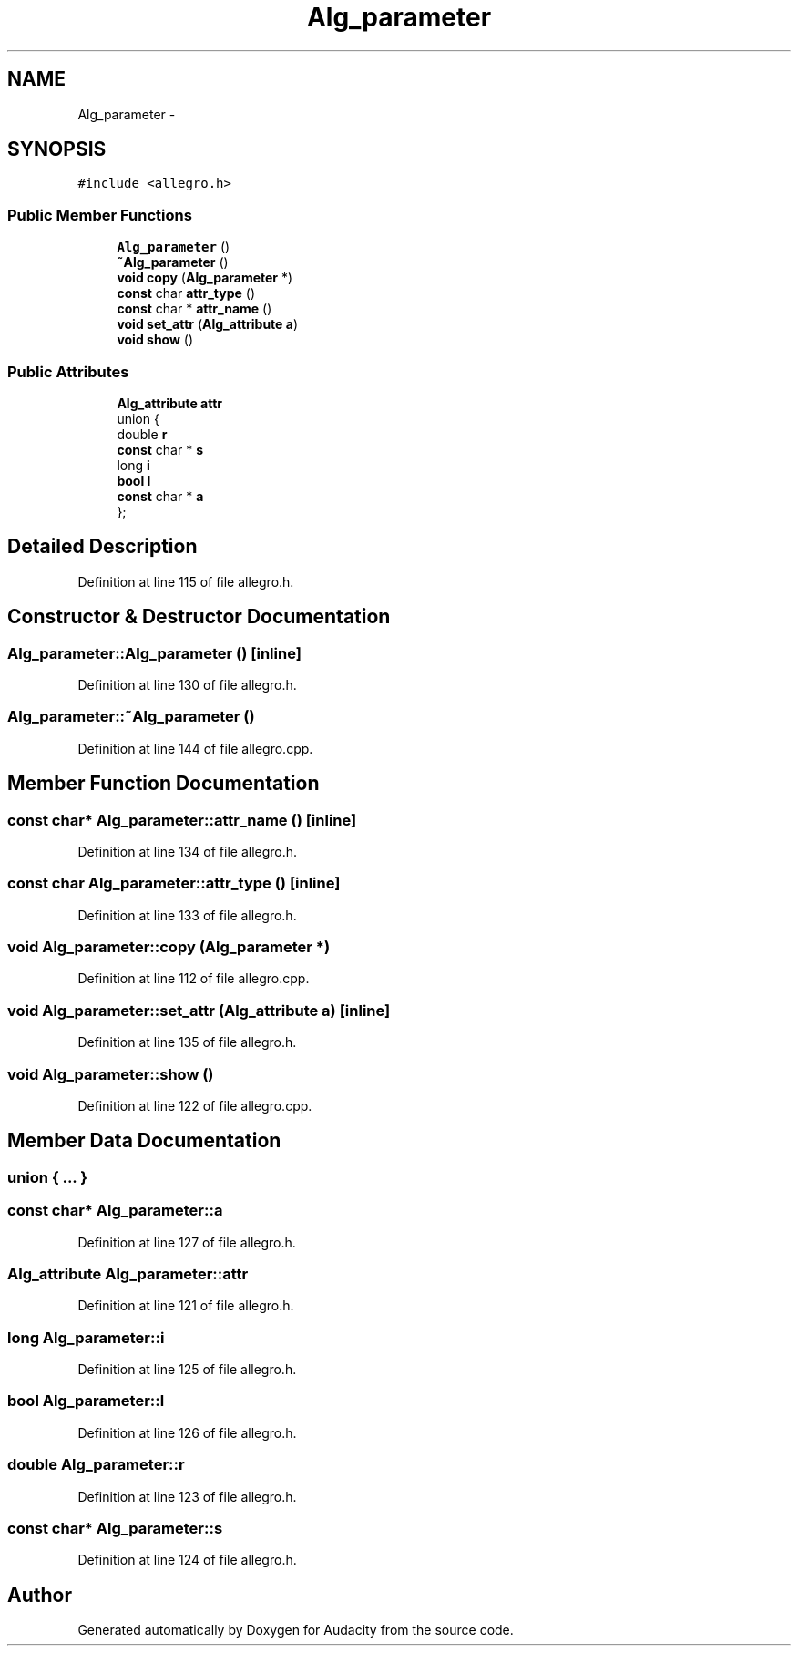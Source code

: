 .TH "Alg_parameter" 3 "Thu Apr 28 2016" "Audacity" \" -*- nroff -*-
.ad l
.nh
.SH NAME
Alg_parameter \- 
.SH SYNOPSIS
.br
.PP
.PP
\fC#include <allegro\&.h>\fP
.SS "Public Member Functions"

.in +1c
.ti -1c
.RI "\fBAlg_parameter\fP ()"
.br
.ti -1c
.RI "\fB~Alg_parameter\fP ()"
.br
.ti -1c
.RI "\fBvoid\fP \fBcopy\fP (\fBAlg_parameter\fP *)"
.br
.ti -1c
.RI "\fBconst\fP char \fBattr_type\fP ()"
.br
.ti -1c
.RI "\fBconst\fP char * \fBattr_name\fP ()"
.br
.ti -1c
.RI "\fBvoid\fP \fBset_attr\fP (\fBAlg_attribute\fP \fBa\fP)"
.br
.ti -1c
.RI "\fBvoid\fP \fBshow\fP ()"
.br
.in -1c
.SS "Public Attributes"

.in +1c
.ti -1c
.RI "\fBAlg_attribute\fP \fBattr\fP"
.br
.ti -1c
.RI "union {"
.br
.ti -1c
.RI "   double \fBr\fP"
.br
.ti -1c
.RI "   \fBconst\fP char * \fBs\fP"
.br
.ti -1c
.RI "   long \fBi\fP"
.br
.ti -1c
.RI "   \fBbool\fP \fBl\fP"
.br
.ti -1c
.RI "   \fBconst\fP char * \fBa\fP"
.br
.ti -1c
.RI "}; "
.br
.in -1c
.SH "Detailed Description"
.PP 
Definition at line 115 of file allegro\&.h\&.
.SH "Constructor & Destructor Documentation"
.PP 
.SS "Alg_parameter::Alg_parameter ()\fC [inline]\fP"

.PP
Definition at line 130 of file allegro\&.h\&.
.SS "Alg_parameter::~Alg_parameter ()"

.PP
Definition at line 144 of file allegro\&.cpp\&.
.SH "Member Function Documentation"
.PP 
.SS "\fBconst\fP char* Alg_parameter::attr_name ()\fC [inline]\fP"

.PP
Definition at line 134 of file allegro\&.h\&.
.SS "\fBconst\fP char Alg_parameter::attr_type ()\fC [inline]\fP"

.PP
Definition at line 133 of file allegro\&.h\&.
.SS "\fBvoid\fP Alg_parameter::copy (\fBAlg_parameter\fP *)"

.PP
Definition at line 112 of file allegro\&.cpp\&.
.SS "\fBvoid\fP Alg_parameter::set_attr (\fBAlg_attribute\fP a)\fC [inline]\fP"

.PP
Definition at line 135 of file allegro\&.h\&.
.SS "\fBvoid\fP Alg_parameter::show ()"

.PP
Definition at line 122 of file allegro\&.cpp\&.
.SH "Member Data Documentation"
.PP 
.SS "union { \&.\&.\&. } "

.SS "\fBconst\fP char* Alg_parameter::a"

.PP
Definition at line 127 of file allegro\&.h\&.
.SS "\fBAlg_attribute\fP Alg_parameter::attr"

.PP
Definition at line 121 of file allegro\&.h\&.
.SS "long Alg_parameter::i"

.PP
Definition at line 125 of file allegro\&.h\&.
.SS "\fBbool\fP Alg_parameter::l"

.PP
Definition at line 126 of file allegro\&.h\&.
.SS "double Alg_parameter::r"

.PP
Definition at line 123 of file allegro\&.h\&.
.SS "\fBconst\fP char* Alg_parameter::s"

.PP
Definition at line 124 of file allegro\&.h\&.

.SH "Author"
.PP 
Generated automatically by Doxygen for Audacity from the source code\&.
